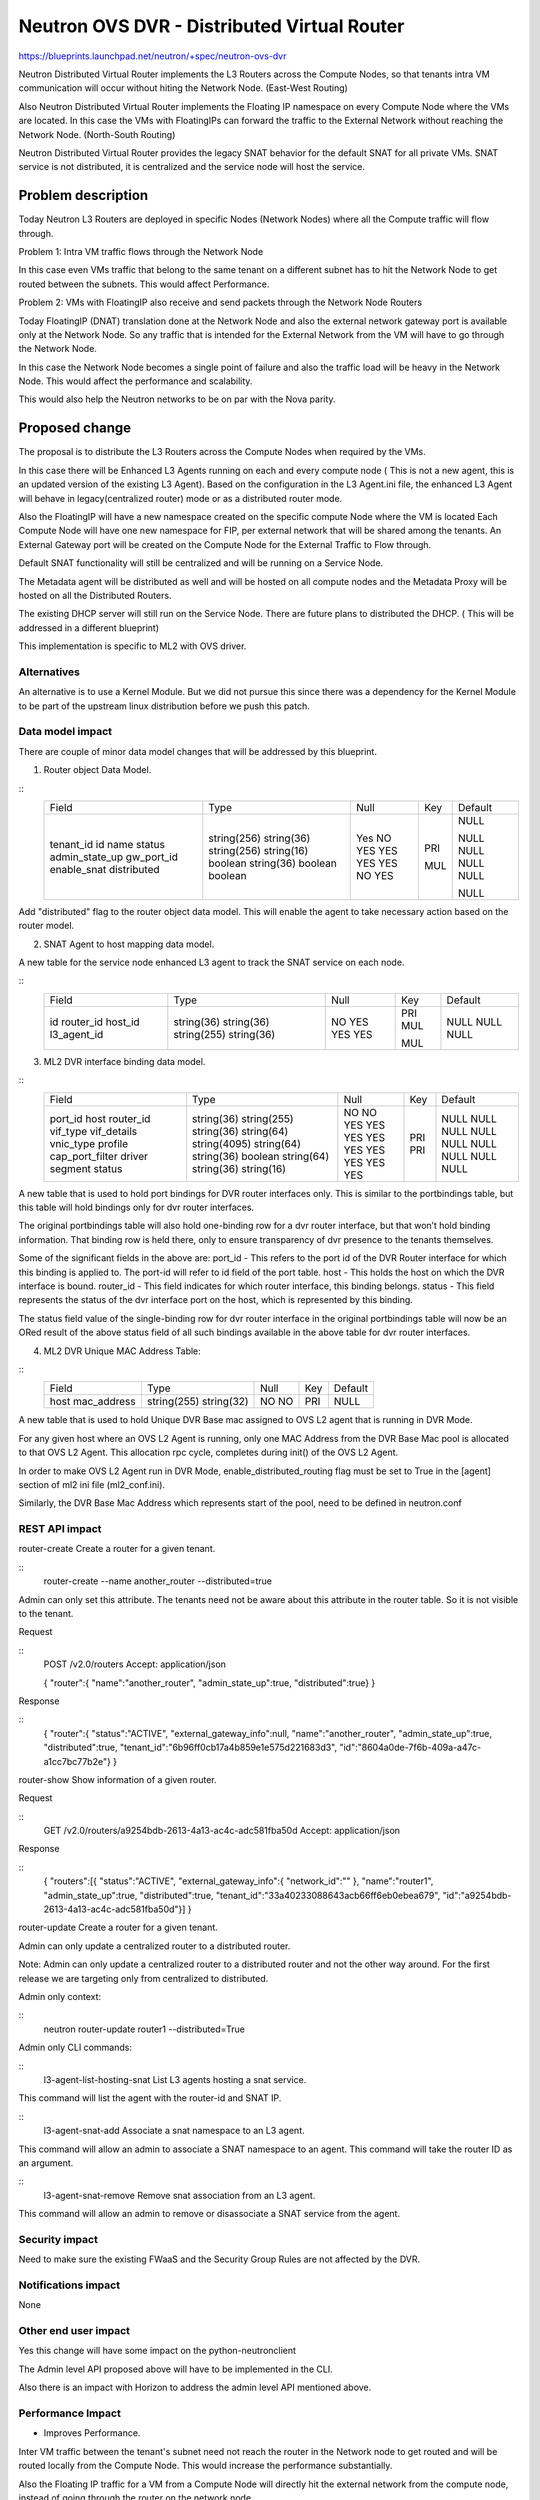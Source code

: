 ..
 This work is licensed under a Creative Commons Attribution 3.0 Unported
 License.

 http://creativecommons.org/licenses/by/3.0/legalcode

============================================
Neutron OVS DVR - Distributed Virtual Router
============================================

https://blueprints.launchpad.net/neutron/+spec/neutron-ovs-dvr

Neutron Distributed Virtual Router implements the L3 Routers across the
Compute Nodes, so that tenants intra VM communication will occur without
hiting the Network Node. (East-West Routing)

Also Neutron Distributed Virtual Router implements the Floating IP namespace
on every Compute Node where the VMs are located. In this case the VMs with
FloatingIPs can forward the traffic to the External Network without reaching
the Network Node. (North-South Routing)

Neutron Distributed Virtual Router provides the legacy SNAT behavior for
the default SNAT for all private VMs. SNAT service is not distributed, it
is centralized and the service node will host the service.

Problem description
===================

Today Neutron L3 Routers are deployed in specific Nodes (Network Nodes) where
all the Compute traffic will flow through.

Problem 1: Intra VM traffic flows through the Network Node

In this case even VMs traffic that belong to the same tenant on a different
subnet has to hit the Network Node to get routed between the subnets.
This would affect Performance.

Problem 2: VMs with FloatingIP also receive and send packets through the
Network Node Routers

Today FloatingIP (DNAT) translation done at the Network Node and also the
external network gateway port is available only at the Network Node. So any
traffic that is intended for the External Network from the VM will have to
go through the Network Node.

In this case the Network Node becomes a single point of failure and also the
traffic load will be heavy in the Network Node. This would affect the
performance and scalability.

This would also help the Neutron networks to be on par with the Nova parity.

Proposed change
===============

The proposal is to distribute the L3 Routers across the Compute Nodes when
required by the VMs.

In this case there will be Enhanced L3 Agents running on each and every
compute node ( This is not a new agent, this is an updated version of the
existing L3 Agent). Based on the configuration in the L3 Agent.ini file,
the enhanced L3 Agent will behave in legacy(centralized router) mode or
as a distributed router mode.

Also the FloatingIP will have a new namespace created on the specific compute
Node where the VM is located
Each Compute Node will have one new namespace for FIP, per external network
that will be shared among the tenants.
An External Gateway port will be created on the
Compute Node for the External Traffic to Flow through.

Default SNAT functionality will still be centralized and will be running on a
Service Node.

The Metadata agent will be distributed as well and will be hosted on all compute
nodes and the Metadata Proxy will be hosted on all the Distributed Routers.

The existing DHCP server will still run on the Service Node. There are future
plans to distributed the DHCP. ( This will be addressed in a different blueprint)

This implementation is specific to ML2 with OVS driver.

Alternatives
------------
An alternative is to use a Kernel Module. But we did not pursue this since
there was a dependency for the Kernel Module to be part of the upstream
linux distribution before we push this patch.


Data model impact
-----------------

There are couple of minor data model changes that will be
addressed by this blueprint.

1. Router object Data Model.

::
    +----------------+--------------+------+-----+---------+
    |     Field      |    Type      | Null | Key | Default |
    +----------------+--------------+------+-----+---------+
    | tenant_id      | string(256)  | Yes  |     | NULL    |
    | id             | string(36)   | NO   | PRI |         |
    | name           | string(256)  | YES  |     | NULL    |
    | status         | string(16)   | YES  |     | NULL    |
    | admin_state_up | boolean      | YES  |     | NULL    |
    | gw_port_id     | string(36)   | YES  | MUL | NULL    |
    | enable_snat    | boolean      | NO   |     |         |
    | distributed    | boolean      | YES  |     | NULL    |
    +----------------+--------------+------+-----+---------+

Add "distributed" flag to the router object data model. This
will enable the agent to take necessary action based on the
router model.

2. SNAT Agent to host mapping data model.

A new table for the service node enhanced L3 agent to
track the SNAT service on each node.

::
    +------------------+--------------+------+-----+---------+
    | Field            | Type         | Null | Key | Default |
    +------------------+--------------+------+-----+---------+
    | id               | string(36)   | NO   | PRI |         |
    | router_id        | string(36)   | YES  | MUL | NULL    |
    | host_id          | string(255)  | YES  |     | NULL    |
    | l3_agent_id      | string(36)   | YES  | MUL | NULL    |
    +------------------+--------------+------+-----+---------+

3. ML2 DVR interface binding data model.

::
    +-------------------+--------------+------+-----+---------+
    | Field             | Type         | Null | Key | Default |
    +-------------------+--------------+------+-----+---------+
    | port_id           | string(36)   | NO   | PRI |         |
    | host              | string(255)  | NO   | PRI |         |
    | router_id         | string(36)   | YES  |     | NULL    |
    | vif_type          | string(64)   | YES  |     | NULL    |
    | vif_details       | string(4095) | YES  |     | NULL    |
    | vnic_type         | string(64)   | YES  |     | NULL    |
    | profile           | string(36)   | YES  |     | NULL    |
    | cap_port_filter   | boolean      | YES  |     | NULL    |
    | driver            | string(64)   | YES  |     | NULL    |
    | segment           | string(36)   | YES  |     | NULL    |
    | status            | string(16)   | YES  |     | NULL    |
    +-------------------+--------------+------+-----+---------+

A new table that is used to hold port bindings for DVR router
interfaces only.
This is similar to the portbindings table, but this table will hold
bindings only for dvr router interfaces.

The original portbindings table will also hold one-binding row
for a dvr router interface, but that won’t hold binding information.
That binding row is held there, only to ensure transparency of dvr presence
to the tenants themselves.

Some of the significant fields in the above are:
port_id - This refers to the port id of the DVR Router interface for which
this binding is applied to. The port-id will refer to id field
of the port table.
host - This holds the host on which the DVR interface is bound.
router_id - This field indicates for which router interface, this
binding belongs.
status - This field represents the status of the dvr interface port on the
host, which is represented by this binding.

The status field value of the single-binding row for dvr router
interface in the original portbindings table will now be an ORed result
of the above status field of all such bindings available in the above
table for dvr router interfaces.

4. ML2 DVR Unique MAC Address Table:

::
    +-------------------+--------------+------+-----+---------+
    | Field             | Type         | Null | Key | Default |
    +-------------------+--------------+------+-----+---------+
    | host              | string(255)  | NO   | PRI |         |
    | mac_address       | string(32)   | NO   |     | NULL    |
    +-------------------+--------------+------+-----+---------+

A new table that is used to hold Unique DVR Base mac assigned to OVS L2
agent that is running in DVR Mode.

For any given host where an OVS L2 Agent is running, only one MAC Address
from the DVR Base Mac pool is allocated to that OVS L2 Agent. This
allocation rpc cycle, completes during init() of the OVS L2 Agent.

In order to make OVS L2 Agent run in DVR Mode, enable_distributed_routing
flag must be set to True in the [agent] section of ml2 ini file (ml2_conf.ini).

Similarly, the DVR Base Mac Address which represents start of the pool, need
to be defined in neutron.conf


REST API impact
---------------

router-create    Create a router for a given tenant.

::
    router-create --name another_router --distributed=true

Admin can only set this attribute. The tenants need not be aware about
this attribute in the router table. So it is not visible to the tenant.

Request

::
    POST /v2.0/routers
    Accept: application/json

    {
    "router":{
    "name":"another_router",
    "admin_state_up":true,
    "distributed":true}
    }


Response

::
    {
    "router":{
    "status":"ACTIVE",
    "external_gateway_info":null,
    "name":"another_router",
    "admin_state_up":true,
    "distributed":true,
    "tenant_id":"6b96ff0cb17a4b859e1e575d221683d3",
    "id":"8604a0de-7f6b-409a-a47c-a1cc7bc77b2e"}
    }


router-show    Show information of a given router.

Request

::
    GET /v2.0/routers/a9254bdb-2613-4a13-ac4c-adc581fba50d
    Accept: application/json

Response

::
    {
    "routers":[{
    "status":"ACTIVE",
    "external_gateway_info":{
    "network_id":""
    },
    "name":"router1",
    "admin_state_up":true,
    "distributed":true,
    "tenant_id":"33a40233088643acb66ff6eb0ebea679",
    "id":"a9254bdb-2613-4a13-ac4c-adc581fba50d"}]
    }

router-update    Create a router for a given tenant.

Admin can only update a centralized router to a distributed router.

Note: Admin can only update a centralized router to a distributed
router and not the other way around. For the first release we are
targeting only from centralized to distributed.

Admin only context:

::
    neutron router-update router1 --distributed=True


Admin only CLI commands:

::
    l3-agent-list-hosting-snat   List L3 agents hosting a snat service.

This command will list the agent with the router-id and SNAT IP.

::
    l3-agent-snat-add            Associate a snat namespace to an L3 agent.

This command will allow an admin to associate a SNAT namespace to an agent.
This command will take the router ID as an argument.

::
    l3-agent-snat-remove         Remove snat association from an L3 agent.

This command will allow an admin to remove or disassociate a SNAT service from
the agent.


Security impact
---------------

Need to make sure the existing FWaaS and the Security Group Rules
are not affected by the DVR.


Notifications impact
--------------------

None


Other end user impact
---------------------

Yes this change will have some impact on the python-neutronclient

The Admin level API proposed above will have to be implemented in
the CLI.

Also there is an impact with Horizon to address the admin level API
mentioned above.

Performance Impact
------------------

* Improves Performance.

Inter VM traffic between the tenant's subnet need not reach the
router in the Network node to get routed and will be routed locally
from the Compute Node. This would increase the performance substantially.

Also the Floating IP traffic for a VM from a Compute Node will directly hit
the external network from the compute node, instead of going through the
router on the network node.

Other deployer impact
---------------------

Global Configuration to enable Distributed Virtual Router.

#neutron.conf

[default]
# To enable distributed routing this flag need to be enabled.
# It can be either True or False.
# If False it will work in a legacy mode.
# If True it will work in a DVR mode.

#router_distributed = True


# ovs_neutron_plugin.ini

# This flag need to be enabled for the L2 Agent to address
# DVR rules

#enable_distributed_routing = True


# l3_agent.ini
#
# This flag is required by the L3 Agent as well to run the L3
# agent in a Distributed Mode.
#
#distributed_agent = True
#

This will be disabled by default.

NOTE: This is for backward compatibility. For migration the admin
might have to run the db-migration script and also re-start the
agents with the right configuration to take effect.

If Cloud admin wanted to enable the feature this can be configured.


It currently uses the existing OVS binary in Linux Distribution. So
there should not be any new binaries.


Developer impact
----------------

Multinode Devstack setup may be required to develop and test.

Services Impact - Some of the services such as the VPN and FW should be
refactored to accomodate the distributed virtual routers. The respective
services team will be working with the DVR team to refactor the services.

Implementation
==============

Assignee(s)
-----------

Primary assignee:
  <swaminathan-vasudevan>

Other contributors:
  <rajeev-grover>
  <mbirru>
  <michael-smith6>
  <vivekanandan-narasimhan>

Work Items
----------

1. L3 Plugin Extension for DVR

2. ML2 Plugin/OVS Agent for DVR

3. L3 Enhanced Agent for DVR

4. L3 Agent Scheduler for DVR

5. L3 Driver/iplib for DVR


Dependencies
============
OVS (2.01 and above), L2-Pop.


Testing
=======
Yes. Since we are implementing the Distributed Nature of
routers, there need to be multinode setup for testing this
feature so that the rules and actual namespace creation for
the routers can be validated.

Single node infrastructure to test the feature may still be
possible, but we need to validate.

Continuous integration testing to test the dvr at the gate
will be considered.

Documentation Impact
====================

Yes. There will be documentation impact and so documentation
has to be modified to address the new deployment scenario.

References
==========


* https://etherpad.openstack.org/p/Distributed-Virtual-Router

* https://wiki.openstack.org/wiki/Meetings/Distributed-Virtual-Router

* https://blueprints.launchpad.net/neutron/+spec/ovs-distributed-router
